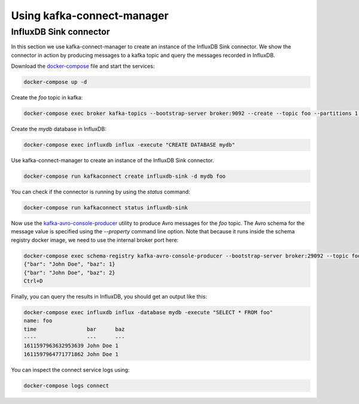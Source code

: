 ###########################
Using kafka-connect-manager
###########################

InfluxDB Sink connector
=======================

In this section we use kafka-connect-manager to create an instance of the InfluxDB Sink connector.
We show the connector in action by producing messages to a kafka topic and query the messages recorded in InfluxDB.

Download the docker-compose_ file and start the services:

.. _docker-compose: https://github.com/lsst-sqre/kafka-connect-manager/blob/master/tests/docker-compose.yml

.. code-block:: bash

  docker-compose up -d

Create the `foo` topic in kafka:

.. code-block:: bash

  docker-compose exec broker kafka-topics --bootstrap-server broker:9092 --create --topic foo --partitions 1 --replication-factor 1

Create the `mydb` database in InfluxDB:

.. code-block:: bash

  docker-compose exec influxdb influx -execute "CREATE DATABASE mydb"

Use kafka-connect-manager to create an instance of the InfluxDB Sink connector.

.. code-block:: bash

  docker-compose run kafkaconnect create influxdb-sink -d mydb foo

You can check if the connector is running by using the `status` command:

.. code-block:: bash

  docker-compose run kafkaconnect status influxdb-sink

Now use the kafka-avro-console-producer_ utility to produce Avro messages for the `foo` topic.
The Avro schema for the message value is specified using the `--property` command line option.
Note that because it runs inside the schema registry docker image, we need to use the internal broker port here:

.. _kafka-avro-console-producer: https://docs.confluent.io/platform/current/tutorials/examples/clients/docs/kafka-commands.html#produce-avro-records

.. code-block:: bash

  docker-compose exec schema-registry kafka-avro-console-producer --bootstrap-server broker:29092 --topic foo --property value.schema='{"type":"record", "name":"foo", "fields":[{"name":"bar","type":"string"}, {"name":"baz","type":"float"}]}'
  {"bar": "John Doe", "baz": 1}
  {"bar": "John Doe", "baz": 2}
  Ctrl+D

Finally, you can query the results in InfluxDB, you should get an output like this:

.. code-block:: bash

  docker-compose exec influxdb influx -database mydb -execute "SELECT * FROM foo"
  name: foo
  time                bar      baz
  ----                ---      ---
  1611597963632953639 John Doe 1
  1611597964771771862 John Doe 1

You can inspect the connect service logs using:

.. code-block:: bash

  docker-compose logs connect
